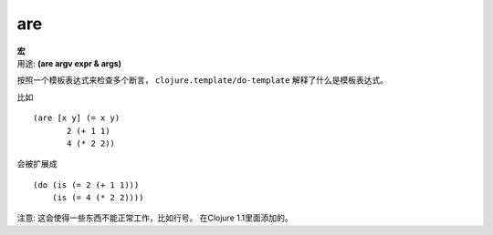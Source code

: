 are
________

|  **宏**
|  用途: **(are argv expr & args)**

按照一个模板表达式来检查多个断言， ``clojure.template/do-template`` 解释了什么是模板表达式。

比如
::

         (are [x y] (= x y)
                2 (+ 1 1)
                4 (* 2 2))

会被扩展成
::

         (do (is (= 2 (+ 1 1)))
             (is (= 4 (* 2 2))))

注意: 这会使得一些东西不能正常工作，比如行号。
在Clojure 1.1里面添加的。
